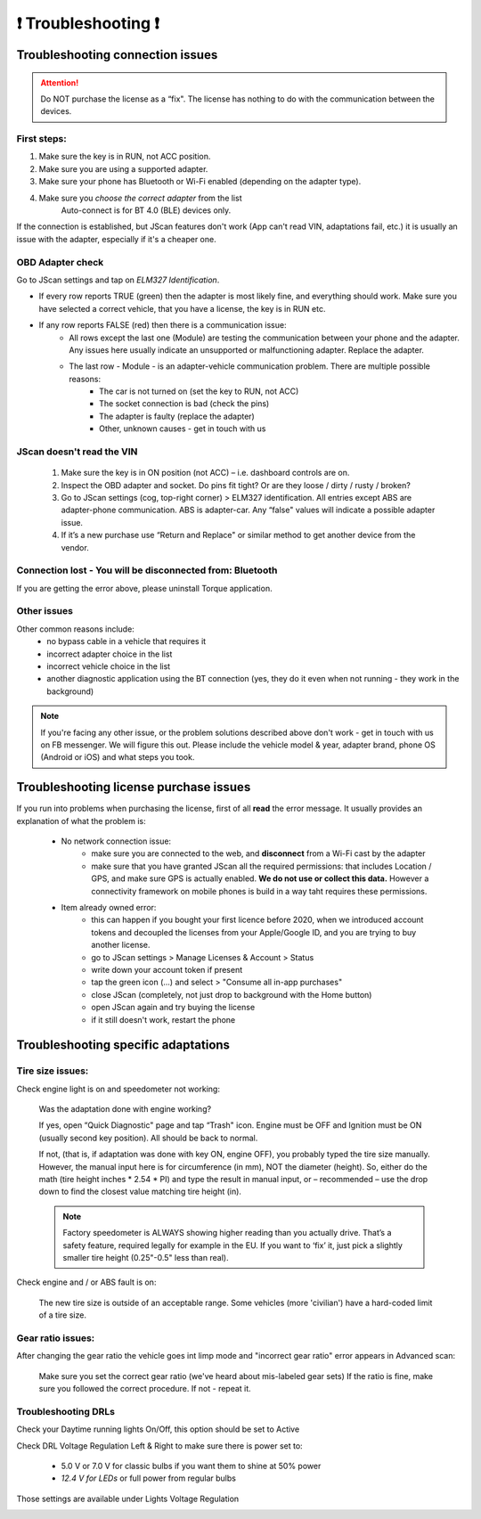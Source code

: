 #######################
❗ Troubleshooting ❗
#######################

******************************************
Troubleshooting connection issues
******************************************

.. attention:: Do NOT purchase the license as a “fix". The license has nothing to do with the communication between the devices.

First steps:
============

1. Make sure the key is in RUN, not ACC position.
2. Make sure you are using a supported adapter.
3. Make sure your phone has Bluetooth or Wi-Fi enabled (depending on the adapter type).
4. Make sure you *choose the correct adapter* from the list
	Auto-connect is for BT 4.0 (BLE) devices only.

If the connection is established, but JScan features don't work (App can't read VIN, adaptations fail, etc.) it is usually an issue with the adapter, especially if it's a cheaper one.

OBD Adapter check
=================

Go to JScan settings and tap on *ELM327 Identification*.

- If every row reports TRUE (green) then the adapter is most likely fine, and everything should work. Make sure you have selected a correct vehicle, that you have a license, the key is in RUN etc.
- If any row reports FALSE (red) then there is a communication issue:
	- All rows except the last one (Module) are testing the communication between your phone and the adapter. Any issues here usually indicate an unsupported or malfunctioning adapter. Replace the adapter.
	- The last row - Module - is an adapter-vehicle communication problem. There are multiple possible reasons:
		* The car is not turned on (set the key to RUN, not ACC)
		* The socket connection is bad (check the pins)
		* The adapter is faulty (replace the adapter)
		* Other, unknown causes - get in touch with us


JScan doesn't read the VIN
==========================

	1. Make sure the key is in ON position (not ACC) – i.e. dashboard controls are on.
	2. Inspect the OBD adapter and socket. Do pins fit tight? Or are they loose / dirty / rusty / broken?
	3. Go to JScan settings (cog, top-right corner) > ELM327 identification. All entries except ABS are adapter-phone communication. ABS is adapter-car. Any “false" values will indicate a possible adapter issue.
	4. If it’s a new purchase use “Return and Replace" or similar method to get another device from the vendor.



Connection lost - You will be disconnected from: Bluetooth
==========================================================

If you are getting the error above, please uninstall Torque application.


Other issues
============

Other common reasons include:
	- no bypass cable in a vehicle that requires it
	- incorrect adapter choice in the list
	- incorrect vehicle choice in the list
	- another diagnostic application using the BT connection (yes, they do it even when not running - they work in the background)

.. note:: If you're facing any other issue, or the problem solutions described above don't work - get in touch with us on FB messenger. We will figure this out. Please include the vehicle model & year, adapter brand, phone OS (Android or iOS) and what steps you took.


******************************************
Troubleshooting license purchase issues
******************************************

If you run into problems when purchasing the license, first of all **read** the error message. It usually provides an explanation of what the problem is:

	- No network connection issue:
		- make sure you are connected to the web, and **disconnect** from a Wi-Fi cast by the adapter
		- make sure that you have granted JScan all the required permissions: that includes Location / GPS, and make sure GPS is actually enabled. **We do not use or collect this data.** However a connectivity framework on mobile phones is build in a way taht requires these permissions.

	- Item already owned error:
		- this can happen if you bought your first licence before 2020, when we introduced account tokens and decoupled the licenses from your Apple/Google ID, and you are trying to buy another license.
		- go to JScan settings > Manage Licenses & Account > Status
		- write down your account token if present
		- tap the green icon (...) and select > "Consume all in-app purchases"
		- close JScan (completely, not just drop to background with the Home button)
		- open JScan again and try buying the license
		- if it still doesn't work, restart the phone
		


******************************************
Troubleshooting specific adaptations
******************************************


Tire size issues:
======================

Check engine light is on and speedometer not working:

	Was the adaptation done with engine working?

	If yes, open “Quick Diagnostic" page and tap “Trash" icon. Engine must be OFF and Ignition must be ON (usually second key position). All should be back to normal.

	If not, (that is, if adaptation was done with key ON, engine OFF), you probably typed the tire size manually. However, the manual input here is for circumference (in mm), NOT the diameter (height). So, either do the math (tire height inches * 2.54 * PI) and type the result in manual input, or – recommended – use the drop down to find the closest value matching tire height (in).

	.. note:: Factory speedometer is ALWAYS showing higher reading than you actually drive. That’s a safety feature, required legally for example in the EU. If you want to ‘fix’ it, just pick a slightly smaller tire height (0.25"-0.5" less than real).

Check engine and / or ABS fault is on:
	
	The new tire size is outside of an acceptable range. Some vehicles (more 'civilian') have a hard-coded limit of a tire size.


Gear ratio issues:
======================

After changing the gear ratio the vehicle goes int limp mode and "incorrect gear ratio" error appears in Advanced scan:
	
	Make sure you set the correct gear ratio (we've heard about mis-labeled gear sets)
	If the ratio is fine, make sure you followed the correct procedure. If not - repeat it.


Troubleshooting DRLs
====================

Check your Daytime running lights On/Off, this option should be set to Active

.. image :: ../img/DRL-OnOff.png
	:width: 200 px	

Check DRL Voltage Regulation Left & Right to make sure there is power set to:

	- 5.0 V or 7.0 V for classic bulbs if you want them to shine at 50% power
	- *12.4 V for LEDs* or full power from regular bulbs

Those settings are available under Lights Voltage Regulation

.. image :: ../img/DRL-Voltage.png
	:width: 200 px	



.. _Connect: https://jscan-docs.readthedocs.io/en/latest/general/getting_started.html#connecting